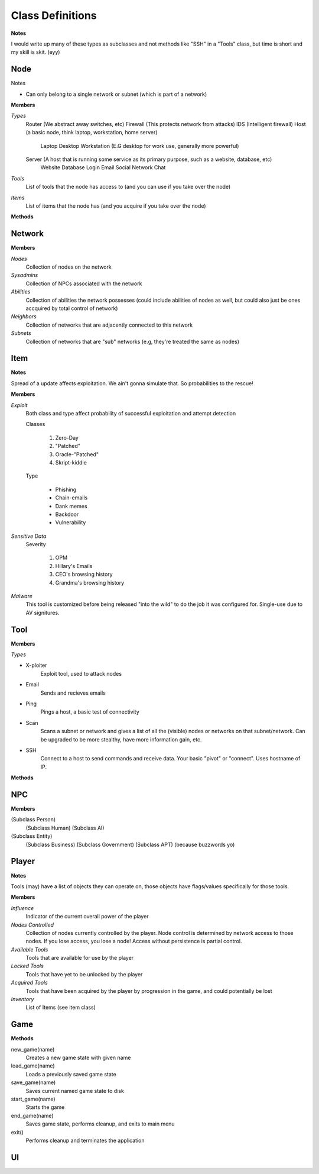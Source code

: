 ==================
Class Definitions
==================

**Notes**

I would write up many of these types as subclasses and not methods like "SSH" in a "Tools" class, but time is short and my skill is skit. (eyy)



+++++
Node
+++++


Notes

* Can only belong to a single network or subnet (which is part of a network)

**Members**

*Types*
  Router (We abstract away switches, etc)
  Firewall (This protects network from attacks)
  IDS (Intelligent firewall)
  Host (a basic node, think laptop, workstation, home server)
    Laptop
    Desktop
    Workstation (E.G desktop for work use, generally more powerful)

  Server (A host that is running some service as its primary purpose, such as a website, database, etc)
    Website
    Database
    Login
    Email
    Social Network
    Chat

*Tools*
    List of tools that the node has access to (and you can use if you take over the node)

*Items*
    List of items that the node has (and you acquire if you take over the node)


**Methods**

++++++++
Network
++++++++


**Members**

*Nodes*
    Collection of nodes on the network

*Sysadmins*
    Collection of NPCs associated with the network

*Abilities*
    Collection of abilities the network possesses (could include abilities of nodes as well, but could also just be ones accquired by total control of network)

*Neighbors*
    Collection of networks that are adjacently connected to this network

*Subnets*
    Collection of networks that are "sub" networks (e.g, they're treated the same as nodes)



+++++
Item
+++++

**Notes**

Spread of a update affects exploitation. We ain't gonna simulate that. So probabilities to the rescue!


**Members**

*Exploit*
    Both class and type affect probability of successful exploitation and attempt detection

    Classes

        1. Zero-Day
        2. "Patched"
        3. Oracle-"Patched"
        4. Skript-kiddie

    Type

        * Phishing
        * Chain-emails
        * Dank memes
        * Backdoor
        * Vulnerability

*Sensitive Data*
    Severity

        1. OPM
        2. Hillary's Emails
        3. CEO's browsing history
        4. Grandma's browsing history

*Malware*
    This tool is customized before being released "into the wild" to do the job it was configured for.
    Single-use due to AV signitures.


+++++
Tool
+++++


**Members**

*Types*

* X-ploiter
    Exploit tool, used to attack nodes
* Email
    Sends and recieves emails
* Ping
    Pings a host, a basic test of connectivity
* Scan
    Scans a subnet or network and gives a list of all the (visible) nodes or networks on that subnet/network.
    Can be upgraded to be more stealthy, have more information gain, etc.
* SSH
    Connect to a host to send commands and receive data. Your basic "pivot" or "connect". Uses hostname of IP.


**Methods**




++++
NPC
++++


**Members**

(Subclass Person)
    (Subclass Human)
    (Subclass AI)

(Subclass Entity)
    (Subclass Business)
    (Subclass Government)
    (Subclass APT) (because buzzwords yo)


+++++++
Player
+++++++

**Notes**

Tools (may) have a list of objects they can operate on, those objects have flags/values specifically for those tools.

**Members**

*Influence*
    Indicator of the current overall power of the player

*Nodes Controlled*
    Collection of nodes currently controlled by the player.
    Node control is determined by network access to those nodes.
    If you lose access, you lose a node!
    Access without persistence is partial control.

*Available Tools*
    Tools that are available for use by the player

*Locked Tools*
    Tools that have yet to be unlocked by the player

*Acquired Tools*
    Tools that have been acquired by the player by progression in the game, and could potentially be lost

*Inventory*
    List of Items (see item class)


+++++
Game
+++++

**Methods**

new_game(name)
    Creates a new game state with given name

load_game(name)
    Loads a previously saved game state

save_game(name)
    Saves current named game state to disk

start_game(name)
    Starts the game

end_game(name)
    Saves game state, performs cleanup, and exits to main menu

exit()
    Performs cleanup and terminates the application


++++
UI
++++




